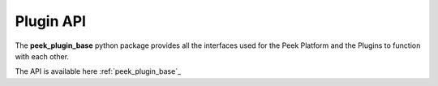 .. _plugin_api:

==========
Plugin API
==========

The **peek_plugin_base** python package provides all the interfaces used for the Peek
Platform and the Plugins to function with each other.

The API is available here  :ref:`peek_plugin_base`_
